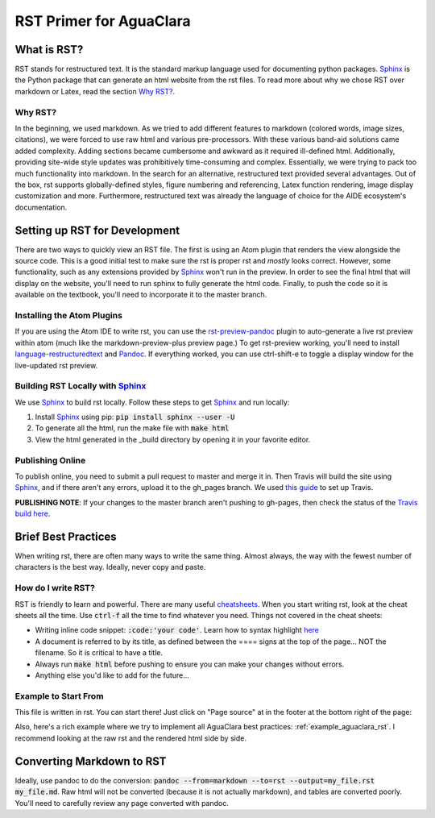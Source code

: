 ************************
RST Primer for AguaClara
************************

What is RST?
============
RST stands for restructured text. It is the standard markup language
used for documenting python packages. Sphinx_
is the Python package that can generate an html website from the rst files. To read more
about why we chose RST over markdown or Latex, read the section `Why RST?`_.

Why RST?
--------
In the beginning, we used markdown. As we tried to add different features to markdown (colored words, image sizes, citations),
we were forced to use raw html and various pre-processors. With these various band-aid
solutions came added complexity. Adding sections became cumbersome and awkward as it required
ill-defined html. Additionally, providing site-wide style updates was prohibitively time-consuming and
complex. Essentially, we were trying to pack too much functionality into markdown.
In the search for an alternative, restructured text provided several advantages.
Out of the box, rst supports globally-defined styles, figure numbering and referencing,
Latex function rendering, image display customization and more. Furthermore,
restructured text was already the language of choice for the AIDE ecosystem's
documentation.

Setting up RST for Development
==============================
There are two ways to quickly view an RST file. The first is using an Atom plugin
that renders the view alongside the source code. This is a good initial test to
make sure the rst is proper rst and *mostly* looks correct. However, some functionality,
such as any extensions provided by Sphinx_ won't run in the preview. In order to
see the final html that will display on the website, you'll need to run sphinx to fully
generate the html code. Finally, to push the code so it is available on the textbook,
you'll need to incorporate it to the master branch.

Installing the Atom Plugins
---------------------------
If you are using the Atom IDE to write rst, you can use the `rst-preview-pandoc <https://atom.io/packages/rst-preview-pandoc>`__
plugin to auto-generate a live rst preview within atom (much like the markdown-preview-plus preview page.) To get rst-preview
working, you'll need to install `language-restructuredtext <https://atom.io/packages/language-restructuredtext>`_ and Pandoc_. If everything
worked, you can use ctrl-shift-e to toggle a display window for the live-updated
rst preview.

Building RST Locally with Sphinx_
---------------------------------
We use Sphinx_ to build rst locally. Follow these steps to get Sphinx_ and run locally:

#. Install Sphinx_ using pip: :code:`pip install sphinx --user -U`
#. To generate all the html, run the make file with :code:`make html`
#. View the html generated in the _build directory by opening it in your favorite editor.

Publishing Online
-----------------
To publish online, you need to submit a pull request to master and merge it in. Then
Travis will build the site using Sphinx_, and if there aren't any errors, upload
it to the gh_pages branch. We used `this guide <https://gist.github.com/brenns10/f48e1021e8befd2221a2>`_ to set up Travis.

**PUBLISHING NOTE**: If your changes to the master branch aren't pushing to gh-pages,
then check the status of the `Travis build here <https://travis-ci.org/AguaClara/Textbook>`_.


Brief Best Practices
====================
When writing rst, there are often many ways to write the same thing. Almost always,
the way with the fewest number of characters is the best way. Ideally, never copy and paste.

How do I write RST?
-------------------
RST is friendly to learn and powerful. There are many useful `cheatsheets <https://thomas-cokelaer.info/tutorials/sphinx/rest_syntax.html#inserting-code-and-literal-blocks>`_.
When you start writing rst, look at the cheat sheets all the time. Use :code:`ctrl-f` all the time to find
whatever you need. Things not covered in the cheat sheets:

* Writing inline code snippet: :code:`:code:'your code'`. Learn how to syntax highlight `here <https://stackoverflow.com/questions/10870719/inline-code-highlighting-in-restructuredtext>`_
* A document is referred to by its title, as defined between the ==== signs at the
  top of the page... NOT the filename. So it is critical to have a title.
* Always run :code:`make html` before pushing to ensure you can make your changes without errors.
* Anything else you'd like to add for the future...

Example to Start From
---------------------
This file is written in rst. You can start there! Just click on "Page source" at
in the footer at the bottom right of the page:

.. image:: page_source.png
    :align: center
    :alt: screenshot of footer

Also, here's a rich example where we try to implement all AguaClara best
practices: :ref:`example_aguaclara_rst`. I recommend looking
at the raw rst and the rendered html side by side.

Converting Markdown to RST
==========================
Ideally, use pandoc to do the conversion: :code:`pandoc --from=markdown --to=rst --output=my_file.rst my_file.md`.
Raw html will not be converted (because it is not actually markdown), and tables are converted poorly.
You'll need to carefully review any page converted with pandoc.

.. _Sphinx: <http://www.sphinx-doc.org/en/master/>
.. _Pandoc: <https://pandoc.org/installing.html>
